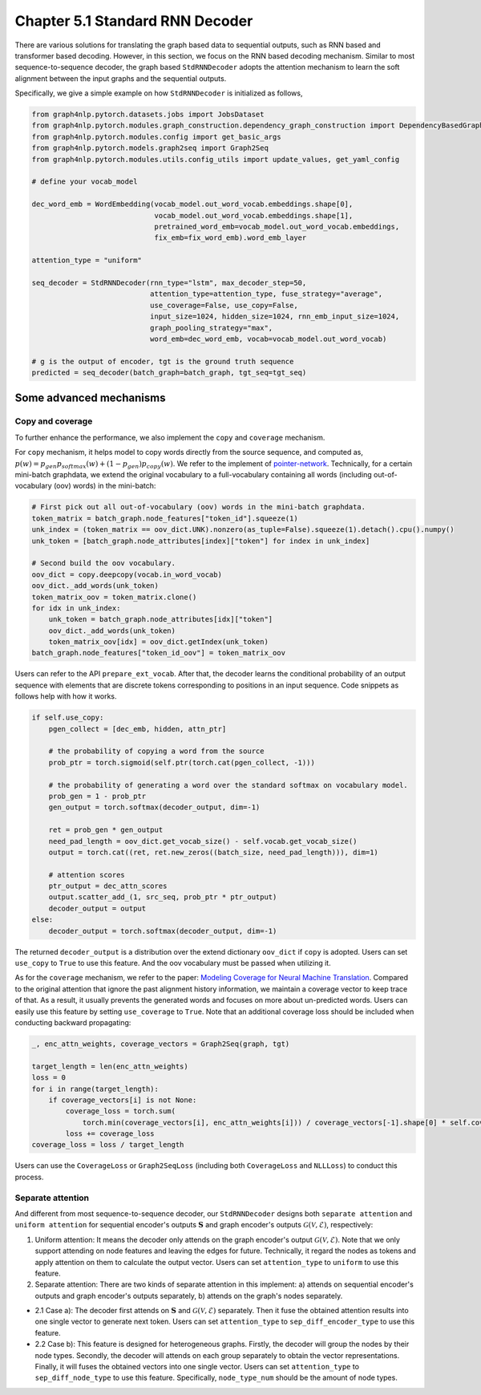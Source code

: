 .. _std-rnn-decoder:

Chapter 5.1 Standard RNN Decoder
================================

There are various solutions for translating the graph based data to sequential outputs, such as RNN based and transformer based decoding.
However, in this section, we focus on the RNN based decoding mechanism.
Similar to most sequence-to-sequence decoder, the graph based ``StdRNNDecoder`` adopts the attention mechanism to learn
the soft alignment between the input graphs and the sequential outputs.

Specifically, we give a simple example on how ``StdRNNDecoder`` is initialized as follows,

.. code:: python

    from graph4nlp.pytorch.datasets.jobs import JobsDataset
    from graph4nlp.pytorch.modules.graph_construction.dependency_graph_construction import DependencyBasedGraphConstruction
    from graph4nlp.pytorch.modules.config import get_basic_args
    from graph4nlp.pytorch.models.graph2seq import Graph2Seq
    from graph4nlp.pytorch.modules.utils.config_utils import update_values, get_yaml_config

    # define your vocab_model

    dec_word_emb = WordEmbedding(vocab_model.out_word_vocab.embeddings.shape[0],
                                 vocab_model.out_word_vocab.embeddings.shape[1],
                                 pretrained_word_emb=vocab_model.out_word_vocab.embeddings,
                                 fix_emb=fix_word_emb).word_emb_layer

    attention_type = "uniform"

    seq_decoder = StdRNNDecoder(rnn_type="lstm", max_decoder_step=50,
                                attention_type=attention_type, fuse_strategy="average",
                                use_coverage=False, use_copy=False,
                                input_size=1024, hidden_size=1024, rnn_emb_input_size=1024,
                                graph_pooling_strategy="max",
                                word_emb=dec_word_emb, vocab=vocab_model.out_word_vocab)

    # g is the output of encoder, tgt is the ground truth sequence
    predicted = seq_decoder(batch_graph=batch_graph, tgt_seq=tgt_seq)

Some advanced mechanisms
------------------------

Copy and coverage
`````````````````
To further enhance the performance, we also implement the ``copy`` and ``coverage`` mechanism.  

For ``copy`` mechanism, it helps model to copy words directly from the source sequence, and computed as, 
:math:`p(w) = p_{gen}  p_{softmax}(w) + (1 - p_{gen})  p_{copy}(w)`. We refer to the implement of `pointer-network <https://arxiv.org/abs/1506.03134>`_. Technically, for a certain mini-batch graphdata, we extend the original vocabulary to a full-vocabulary containing all words (including out-of-vocabulary (oov) words) in the mini-batch:

.. code:: python

    # First pick out all out-of-vocabulary (oov) words in the mini-batch graphdata.
    token_matrix = batch_graph.node_features["token_id"].squeeze(1)
    unk_index = (token_matrix == oov_dict.UNK).nonzero(as_tuple=False).squeeze(1).detach().cpu().numpy()
    unk_token = [batch_graph.node_attributes[index]["token"] for index in unk_index]

    # Second build the oov vocabulary.
    oov_dict = copy.deepcopy(vocab.in_word_vocab)
    oov_dict._add_words(unk_token)
    token_matrix_oov = token_matrix.clone()
    for idx in unk_index:
        unk_token = batch_graph.node_attributes[idx]["token"]
        oov_dict._add_words(unk_token)
        token_matrix_oov[idx] = oov_dict.getIndex(unk_token)
    batch_graph.node_features["token_id_oov"] = token_matrix_oov

Users can refer to the API ``prepare_ext_vocab``.
After that, the decoder learns the conditional probability of an output sequence with elements that are discrete tokens corresponding to positions in an input sequence. Code snippets as follows help with how it works.

.. code:: python

    if self.use_copy:
        pgen_collect = [dec_emb, hidden, attn_ptr]

        # the probability of copying a word from the source
        prob_ptr = torch.sigmoid(self.ptr(torch.cat(pgen_collect, -1)))

        # the probability of generating a word over the standard softmax on vocabulary model.
        prob_gen = 1 - prob_ptr 
        gen_output = torch.softmax(decoder_output, dim=-1)

        ret = prob_gen * gen_output
        need_pad_length = oov_dict.get_vocab_size() - self.vocab.get_vocab_size()
        output = torch.cat((ret, ret.new_zeros((batch_size, need_pad_length))), dim=1)

        # attention scores
        ptr_output = dec_attn_scores
        output.scatter_add_(1, src_seq, prob_ptr * ptr_output)
        decoder_output = output
    else:
        decoder_output = torch.softmax(decoder_output, dim=-1)

The returned ``decoder_output`` is a distribution over the extend dictionary ``oov_dict`` if ``copy`` is adopted. Users can set ``use_copy`` to ``True`` to use this feature. And the oov vocabulary must be passed when utilizing it.

As for the ``coverage`` mechanism, we refer to the paper: `Modeling Coverage for Neural Machine Translation <https://arxiv.org/abs/1601.04811>`_. Compared to the original attention that ignore the past alignment history information, we maintain a coverage vector to keep trace of that. As a result, it usually prevents the generated words and focuses on more about un-predicted words.
Users can easily use this feature by setting ``use_coverage`` to ``True``. Note that an additional coverage loss should be included when conducting backward propagating:

.. code:: python

    _, enc_attn_weights, coverage_vectors = Graph2Seq(graph, tgt)

    target_length = len(enc_attn_weights)
    loss = 0
    for i in range(target_length):
        if coverage_vectors[i] is not None:
            coverage_loss = torch.sum(
                torch.min(coverage_vectors[i], enc_attn_weights[i])) / coverage_vectors[-1].shape[0] * self.cover_loss
            loss += coverage_loss
    coverage_loss = loss / target_length

Users can use the ``CoverageLoss`` or ``Graph2SeqLoss`` (including both ``CoverageLoss`` and ``NLLLoss``) to conduct this process.



Separate attention
``````````````````
And different from most sequence-to-sequence decoder, our ``StdRNNDecoder`` designs both ``separate attention`` and ``uniform attention`` for sequential encoder's outputs :math:`\mathbf{S}` and graph encoder's outputs :math:`\mathcal{G}(\mathcal{V}, \mathcal{E})`, respectively:

1. Uniform attention: It means the decoder only attends on the graph encoder's output :math:`\mathcal{G}(\mathcal{V}, \mathcal{E})`. Note that we only support attending on node features and leaving the edges for future. Technically, it regard the nodes as tokens and apply attention on them to calculate the output vector. Users can set ``attention_type`` to ``uniform`` to use this feature.

2. Separate attention: There are two kinds of separate attention in this implement: a) attends on sequential encoder's outputs and graph encoder's outputs separately, b) attends on the graph's nodes separately.

* 2.1 Case a): The decoder first attends on :math:`\mathbf{S}` and :math:`\mathcal{G}(\mathcal{V}, \mathcal{E})` separately. Then it fuse the obtained attention results into one single vector to generate next token. Users can set ``attention_type`` to ``sep_diff_encoder_type`` to use this feature.

* 2.2 Case b): This feature is designed for heterogeneous graphs. Firstly, the decoder will group the nodes by their node types. Secondly, the decoder will attends on each group separately to obtain the vector representations. Finally, it will fuses the obtained vectors into one single vector. Users can set ``attention_type`` to ``sep_diff_node_type`` to use this feature. Specifically, ``node_type_num`` should be the amount of node types.

